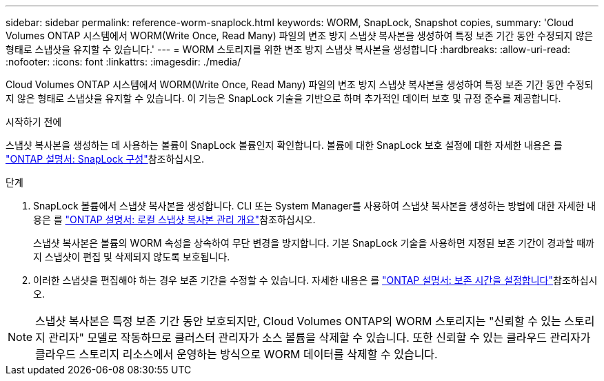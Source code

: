 ---
sidebar: sidebar 
permalink: reference-worm-snaplock.html 
keywords: WORM, SnapLock, Snapshot copies, 
summary: 'Cloud Volumes ONTAP 시스템에서 WORM(Write Once, Read Many) 파일의 변조 방지 스냅샷 복사본을 생성하여 특정 보존 기간 동안 수정되지 않은 형태로 스냅샷을 유지할 수 있습니다.' 
---
= WORM 스토리지를 위한 변조 방지 스냅샷 복사본을 생성합니다
:hardbreaks:
:allow-uri-read: 
:nofooter: 
:icons: font
:linkattrs: 
:imagesdir: ./media/


[role="lead"]
Cloud Volumes ONTAP 시스템에서 WORM(Write Once, Read Many) 파일의 변조 방지 스냅샷 복사본을 생성하여 특정 보존 기간 동안 수정되지 않은 형태로 스냅샷을 유지할 수 있습니다. 이 기능은 SnapLock 기술을 기반으로 하며 추가적인 데이터 보호 및 규정 준수를 제공합니다.

.시작하기 전에
스냅샷 복사본을 생성하는 데 사용하는 볼륨이 SnapLock 볼륨인지 확인합니다. 볼륨에 대한 SnapLock 보호 설정에 대한 자세한 내용은 를 https://docs.netapp.com/us-en/ontap/snaplock/snaplock-config-overview-concept.html["ONTAP 설명서: SnapLock 구성"^]참조하십시오.

.단계
. SnapLock 볼륨에서 스냅샷 복사본을 생성합니다. CLI 또는 System Manager를 사용하여 스냅샷 복사본을 생성하는 방법에 대한 자세한 내용은 를 https://docs.netapp.com/us-en/ontap/data-protection/manage-local-snapshot-copies-concept.html["ONTAP 설명서: 로컬 스냅샷 복사본 관리 개요"^]참조하십시오.
+
스냅샷 복사본은 볼륨의 WORM 속성을 상속하여 무단 변경을 방지합니다. 기본 SnapLock 기술을 사용하면 지정된 보존 기간이 경과할 때까지 스냅샷이 편집 및 삭제되지 않도록 보호됩니다.

. 이러한 스냅샷을 편집해야 하는 경우 보존 기간을 수정할 수 있습니다. 자세한 내용은 를 https://docs.netapp.com/us-en/ontap/snaplock/set-retention-period-task.html#set-the-default-retention-period["ONTAP 설명서: 보존 시간을 설정합니다"^]참조하십시오.



NOTE: 스냅샷 복사본은 특정 보존 기간 동안 보호되지만, Cloud Volumes ONTAP의 WORM 스토리지는 "신뢰할 수 있는 스토리지 관리자" 모델로 작동하므로 클러스터 관리자가 소스 볼륨을 삭제할 수 있습니다. 또한 신뢰할 수 있는 클라우드 관리자가 클라우드 스토리지 리소스에서 운영하는 방식으로 WORM 데이터를 삭제할 수 있습니다.
